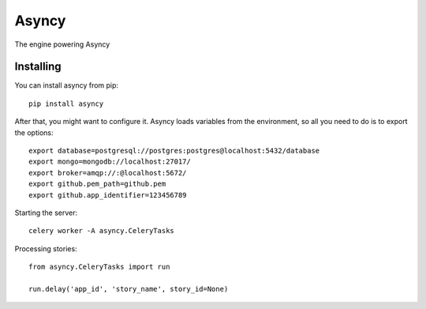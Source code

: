 Asyncy
#########
The engine powering Asyncy


Installing
-----------

You can install asyncy from pip::

    pip install asyncy


After that, you might want to configure it. Asyncy loads variables from
the environment, so all you need to do is to export the options::

    export database=postgresql://postgres:postgres@localhost:5432/database
    export mongo=mongodb://localhost:27017/
    export broker=amqp://:@localhost:5672/
    export github.pem_path=github.pem
    export github.app_identifier=123456789

Starting the server::

    celery worker -A asyncy.CeleryTasks


Processing stories::

    from asyncy.CeleryTasks import run

    run.delay('app_id', 'story_name', story_id=None)
